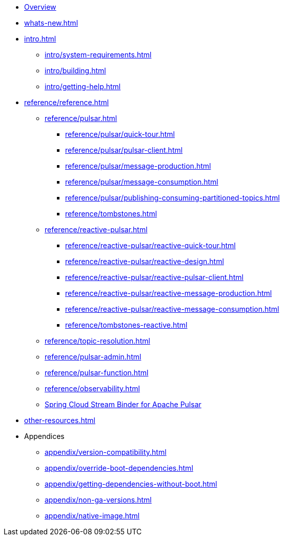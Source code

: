 * xref:index.adoc[Overview]
* xref:whats-new.adoc[]
* xref:intro.adoc[]
** xref:intro/system-requirements.adoc[]
** xref:intro/building.adoc[]
** xref:intro/getting-help.adoc[]
* xref:reference/reference.adoc[]
** xref:reference/pulsar.adoc[]
*** xref:reference/pulsar/quick-tour.adoc[]
*** xref:reference/pulsar/pulsar-client.adoc[]
*** xref:reference/pulsar/message-production.adoc[]
*** xref:reference/pulsar/message-consumption.adoc[]
*** xref:reference/pulsar/publishing-consuming-partitioned-topics.adoc[]
*** xref:reference/tombstones.adoc[]
** xref:reference/reactive-pulsar.adoc[]
*** xref:reference/reactive-pulsar/reactive-quick-tour.adoc[]
*** xref:reference/reactive-pulsar/reactive-design.adoc[]
*** xref:reference/reactive-pulsar/reactive-pulsar-client.adoc[]
*** xref:reference/reactive-pulsar/reactive-message-production.adoc[]
*** xref:reference/reactive-pulsar/reactive-message-consumption.adoc[]
*** xref:reference/tombstones-reactive.adoc[]
** xref:reference/topic-resolution.adoc[]
** xref:reference/pulsar-admin.adoc[]
** xref:reference/pulsar-function.adoc[]
** xref:reference/observability.adoc[]
** https://docs.spring.io/spring-cloud-stream/reference/pulsar/pulsar_binder.html[Spring Cloud Stream Binder for Apache Pulsar]
* xref:other-resources.adoc[]
* Appendices
** xref:appendix/version-compatibility.adoc[]
** xref:appendix/override-boot-dependencies.adoc[]
** xref:appendix/getting-dependencies-without-boot.adoc[]
** xref:appendix/non-ga-versions.adoc[]
** xref:appendix/native-image.adoc[]
